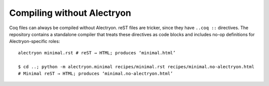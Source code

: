 =============================
 Compiling without Alectryon
=============================

Coq files can always be compiled without Alectryon.  reST files are tricker, since they have ``..coq ::`` directives.  The repository contains a standalone compiler that treats these directives as code blocks and includes no-op definitions for Alectryon-specific roles::

   alectryon minimal.rst # reST → HTML; produces ‘minimal.html’

   $ cd ..; python -m alectryon.minimal recipes/minimal.rst recipes/minimal.no-alectryon.html
   # Minimal reST → HTML; produces ‘minimal.no-alectryon.html’

.. coq::

   Print nat. (* .unfold *)
